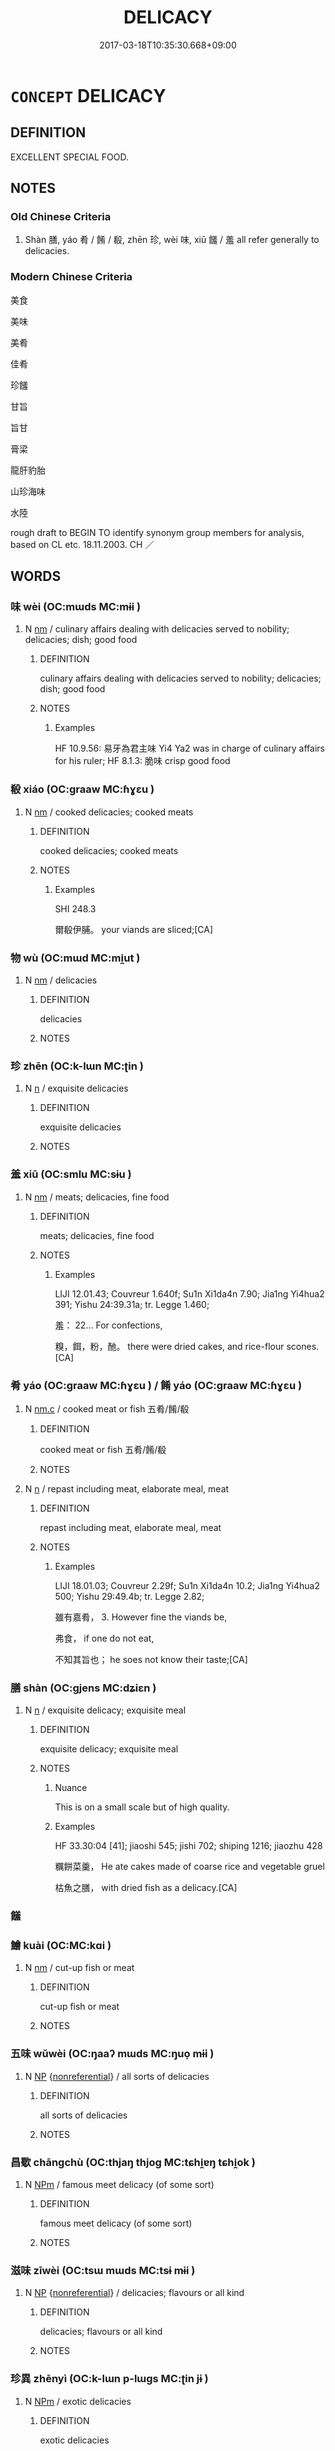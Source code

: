 # -*- mode: mandoku-tls-view -*-
#+TITLE: DELICACY
#+DATE: 2017-03-18T10:35:30.668+09:00        
#+STARTUP: content
* =CONCEPT= DELICACY
:PROPERTIES:
:CUSTOM_ID: uuid-358477ec-1717-4839-9def-f8dd0b36bb21
:SYNONYM+:  CHOICE FOOD
:SYNONYM+:  GOURMET FOOD
:SYNONYM+:  TREAT
:SYNONYM+:  LUXURY
:SYNONYM+:  SPECIALTY
:TR_ZH: 美味
:END:
** DEFINITION

EXCELLENT SPECIAL FOOD.

** NOTES

*** Old Chinese Criteria
1. Shàn 膳, yáo 肴 / 餚 / 殽, zhēn 珍, wèi 味, xiū 饈 / 羞 all refer generally to delicacies.

*** Modern Chinese Criteria
美食

美味

美肴

佳肴

珍饈

甘旨

旨甘

膏梁

龍肝豹胎

山珍海味

水陸

rough draft to BEGIN TO identify synonym group members for analysis, based on CL etc. 18.11.2003. CH ／

** WORDS
   :PROPERTIES:
   :VISIBILITY: children
   :END:
*** 味 wèi (OC:mɯds MC:mɨi )
:PROPERTIES:
:CUSTOM_ID: uuid-4c764826-a0ba-4e61-a9cd-2c47cff08737
:Char+: 味(30,5/8) 
:GY_IDS+: uuid-6f2fa52e-a609-4c44-86ca-6007ecae232a
:PY+: wèi     
:OC+: mɯds     
:MC+: mɨi     
:END: 
**** N [[tls:syn-func::#uuid-e917a78b-5500-4276-a5fe-156b8bdecb7b][nm]] / culinary affairs dealing with delicacies served to nobility; delicacies; dish; good food
:PROPERTIES:
:CUSTOM_ID: uuid-77026f6e-8f84-40a7-82f2-b89a414ebddb
:WARRING-STATES-CURRENCY: 4
:END:
****** DEFINITION

culinary affairs dealing with delicacies served to nobility; delicacies; dish; good food

****** NOTES

******* Examples
HF 10.9.56: 易牙為君主味 Yi4 Ya2 was in charge of culinary affairs for his ruler; HF 8.1.3: 脆味 crisp good food

*** 殽 xiáo (OC:ɡraaw MC:ɦɣɛu )
:PROPERTIES:
:CUSTOM_ID: uuid-fe3fae57-af1e-4c67-b75c-73e163f0083e
:Char+: 殽(79,8/12) 
:GY_IDS+: uuid-5016ae44-6278-448e-8be4-694dfd952a16
:PY+: xiáo     
:OC+: ɡraaw     
:MC+: ɦɣɛu     
:END: 
**** N [[tls:syn-func::#uuid-e917a78b-5500-4276-a5fe-156b8bdecb7b][nm]] / cooked delicacies; cooked meats
:PROPERTIES:
:CUSTOM_ID: uuid-6f5554a4-5d94-43ae-b619-78b1af9f0549
:WARRING-STATES-CURRENCY: 2
:END:
****** DEFINITION

cooked delicacies; cooked meats

****** NOTES

******* Examples
SHI 248.3

 爾殽伊脯。 your viands are sliced;[CA]

*** 物 wù (OC:mɯd MC:mi̯ut )
:PROPERTIES:
:CUSTOM_ID: uuid-22400bf0-9b8a-441a-bdd8-2b26b4070b47
:Char+: 物(93,4/8) 
:GY_IDS+: uuid-920cdc9d-a13f-4145-b5d6-a18eda88b3cc
:PY+: wù     
:OC+: mɯd     
:MC+: mi̯ut     
:END: 
**** N [[tls:syn-func::#uuid-e917a78b-5500-4276-a5fe-156b8bdecb7b][nm]] / delicacies
:PROPERTIES:
:CUSTOM_ID: uuid-3cccd8be-a937-4d75-a2dd-7346df674a38
:END:
****** DEFINITION

delicacies

****** NOTES

*** 珍 zhēn (OC:k-lɯn MC:ʈin )
:PROPERTIES:
:CUSTOM_ID: uuid-f30229e3-98a7-41dd-b206-de909926a678
:Char+: 珍(96,5/9) 
:GY_IDS+: uuid-24d653fc-72a5-4769-9872-915b1baa2dd7
:PY+: zhēn     
:OC+: k-lɯn     
:MC+: ʈin     
:END: 
**** N [[tls:syn-func::#uuid-8717712d-14a4-4ae2-be7a-6e18e61d929b][n]] / exquisite delicacies
:PROPERTIES:
:CUSTOM_ID: uuid-01fcd4c4-92a4-43c7-ad99-b6e22b6fe30b
:WARRING-STATES-CURRENCY: 4
:END:
****** DEFINITION

exquisite delicacies

****** NOTES

*** 羞 xiū (OC:smlu MC:sɨu )
:PROPERTIES:
:CUSTOM_ID: uuid-f70638fb-12e7-4db6-8087-7c1c46a06d78
:Char+: 羞(123,5/11) 
:GY_IDS+: uuid-b717485b-8211-4b89-80aa-46084e32a09b
:PY+: xiū     
:OC+: smlu     
:MC+: sɨu     
:END: 
**** N [[tls:syn-func::#uuid-e917a78b-5500-4276-a5fe-156b8bdecb7b][nm]] / meats; delicacies, fine food
:PROPERTIES:
:CUSTOM_ID: uuid-09605ff2-b20f-42d3-98b5-2a1dfd3e7cbd
:WARRING-STATES-CURRENCY: 2
:END:
****** DEFINITION

meats; delicacies, fine food

****** NOTES

******* Examples
LIJI 12.01.43; Couvreur 1.640f; Su1n Xi1da4n 7.90; Jia1ng Yi4hua2 391; Yishu 24:39.31a; tr. Legge 1.460;

 羞： 22... For confections,

 糗，餌，粉，酏。 there were dried cakes, and rice-flour scones.[CA]

*** 肴 yáo (OC:ɡraaw MC:ɦɣɛu ) / 餚 yáo (OC:ɡraaw MC:ɦɣɛu )
:PROPERTIES:
:CUSTOM_ID: uuid-7d0de026-724a-462b-815b-3fc78cbff2b3
:Char+: 肴(130,4/8) 
:Char+: 餚(184,8/17) 
:GY_IDS+: uuid-b996ab35-7a20-4d18-95b7-0d1ff79111c8
:PY+: yáo     
:OC+: ɡraaw     
:MC+: ɦɣɛu     
:GY_IDS+: uuid-63fe1e4e-7622-4f7d-bd20-439219610ca2
:PY+: yáo     
:OC+: ɡraaw     
:MC+: ɦɣɛu     
:END: 
**** N [[tls:syn-func::#uuid-f4d293c7-e1e7-45ab-8abb-51a39fb09165][nm.c]] / cooked meat or fish 五肴/餚/殽
:PROPERTIES:
:CUSTOM_ID: uuid-78a898d2-c9dc-446e-9965-264810916ecb
:END:
****** DEFINITION

cooked meat or fish 五肴/餚/殽

****** NOTES

**** N [[tls:syn-func::#uuid-8717712d-14a4-4ae2-be7a-6e18e61d929b][n]] / repast including meat, elaborate meal, meat
:PROPERTIES:
:CUSTOM_ID: uuid-31c392f8-671e-4f04-a572-77b8e77ac481
:WARRING-STATES-CURRENCY: 3
:END:
****** DEFINITION

repast including meat, elaborate meal, meat

****** NOTES

******* Examples
LIJI 18.01.03; Couvreur 2.29f; Su1n Xi1da4n 10.2; Jia1ng Yi4hua2 500; Yishu 29:49.4b; tr. Legge 2.82;

 雖有嘉肴， 3. However fine the viands be,

 弗食， if one do not eat,

 不知其旨也； he soes not know their taste;[CA]

*** 膳 shàn (OC:ɡjens MC:dʑiɛn )
:PROPERTIES:
:CUSTOM_ID: uuid-ca9d53ad-efee-47f2-9869-916d7ebf1aa7
:Char+: 膳(130,12/16) 
:GY_IDS+: uuid-27fb7dec-c9b8-4879-b0b6-a480b178d9cb
:PY+: shàn     
:OC+: ɡjens     
:MC+: dʑiɛn     
:END: 
**** N [[tls:syn-func::#uuid-8717712d-14a4-4ae2-be7a-6e18e61d929b][n]] / exquisite delicacy; exquisite meal
:PROPERTIES:
:CUSTOM_ID: uuid-e2061baf-36da-4c3e-b91a-e2a988df9b39
:WARRING-STATES-CURRENCY: 4
:END:
****** DEFINITION

exquisite delicacy; exquisite meal

****** NOTES

******* Nuance
This is on a small scale but of high quality.

******* Examples
HF 33.30:04 [41]; jiaoshi 545; jishi 702; shiping 1216; jiaozhu 428

 糲餅菜羹， He ate cakes made of coarse rice and vegetable gruel

 枯魚之膳， with dried fish as a delicacy.[CA]

*** 饈 
:PROPERTIES:
:CUSTOM_ID: uuid-c881898d-9139-4493-9d00-f2d64d134986
:Char+: 饈(184,11/20) 
:END: 
*** 鱠 kuài (OC:MC:kɑi )
:PROPERTIES:
:CUSTOM_ID: uuid-ce340db1-9f3f-48a8-9a5a-7f78bfda128b
:Char+: 鱠(195,13/24) 
:GY_IDS+: uuid-ae219831-41db-4ea2-bdfe-fc7fa750af3e
:PY+: kuài     
:MC+: kɑi     
:END: 
**** N [[tls:syn-func::#uuid-e917a78b-5500-4276-a5fe-156b8bdecb7b][nm]] / cut-up fish or meat
:PROPERTIES:
:CUSTOM_ID: uuid-12a751ec-db8b-4710-a537-5c81471d6fe7
:END:
****** DEFINITION

cut-up fish or meat

****** NOTES

*** 五味 wǔwèi (OC:ŋaaʔ mɯds MC:ŋuo̝ mɨi )
:PROPERTIES:
:CUSTOM_ID: uuid-a9d39529-c817-48aa-9f27-0cc624eff84c
:Char+: 五(7,2/4) 味(30,5/8) 
:GY_IDS+: uuid-51845144-3245-439c-9701-95c63f8e4500 uuid-6f2fa52e-a609-4c44-86ca-6007ecae232a
:PY+: wǔ wèi    
:OC+: ŋaaʔ mɯds    
:MC+: ŋuo̝ mɨi    
:END: 
**** N [[tls:syn-func::#uuid-a8e89bab-49e1-4426-b230-0ec7887fd8b4][NP]] {[[tls:sem-feat::#uuid-f8182437-4c38-4cc9-a6f8-b4833cdea2ba][nonreferential]]} / all sorts of delicacies
:PROPERTIES:
:CUSTOM_ID: uuid-d677c7af-347a-4a2b-a70d-6552a8d1fd7b
:END:
****** DEFINITION

all sorts of delicacies

****** NOTES

*** 昌歜 chāngchù (OC:thjaŋ thjoɡ MC:tɕhi̯ɐŋ tɕhi̯ok )
:PROPERTIES:
:CUSTOM_ID: uuid-c3421443-966a-4495-b4d3-87db8f01a688
:Char+: 昌(72,4/8) 歜(76,13/17) 
:GY_IDS+: uuid-c1347ac3-df9d-42a8-8918-4548e1085fec uuid-c8f811cd-6e67-4aeb-8908-7a3ab773a4a5
:PY+: chāng chù    
:OC+: thjaŋ thjoɡ    
:MC+: tɕhi̯ɐŋ tɕhi̯ok    
:END: 
**** N [[tls:syn-func::#uuid-ebc1516d-e718-4b5b-ba40-aa8f43bd0e86][NPm]] / famous meet delicacy (of some sort)
:PROPERTIES:
:CUSTOM_ID: uuid-bb6f06b3-f0de-4630-ba5d-0591610f6f00
:END:
****** DEFINITION

famous meet delicacy (of some sort)

****** NOTES

*** 滋味 zīwèi (OC:tsɯ mɯds MC:tsɨ mɨi )
:PROPERTIES:
:CUSTOM_ID: uuid-9bc6433d-a628-484e-befe-1fe464f73e30
:Char+: 滋(85,9/12) 味(30,5/8) 
:GY_IDS+: uuid-9ff11743-8e60-4186-8044-0fa4d82bb6dc uuid-6f2fa52e-a609-4c44-86ca-6007ecae232a
:PY+: zī wèi    
:OC+: tsɯ mɯds    
:MC+: tsɨ mɨi    
:END: 
**** N [[tls:syn-func::#uuid-a8e89bab-49e1-4426-b230-0ec7887fd8b4][NP]] {[[tls:sem-feat::#uuid-f8182437-4c38-4cc9-a6f8-b4833cdea2ba][nonreferential]]} / delicacies; flavours or all kind
:PROPERTIES:
:CUSTOM_ID: uuid-43d22ea0-2b64-4b8b-b030-eded8d3a3982
:END:
****** DEFINITION

delicacies; flavours or all kind

****** NOTES

*** 珍異 zhēnyì (OC:k-lɯn p-lɯɡs MC:ʈin jɨ )
:PROPERTIES:
:CUSTOM_ID: uuid-4b51832c-7259-415f-9c45-04ef2a70e1f4
:Char+: 珍(96,5/9) 異(102,6/12) 
:GY_IDS+: uuid-24d653fc-72a5-4769-9872-915b1baa2dd7 uuid-2358b4e4-e373-45a4-ba89-da230502ff10
:PY+: zhēn yì    
:OC+: k-lɯn p-lɯɡs    
:MC+: ʈin jɨ    
:END: 
**** N [[tls:syn-func::#uuid-ebc1516d-e718-4b5b-ba40-aa8f43bd0e86][NPm]] / exotic delicacies
:PROPERTIES:
:CUSTOM_ID: uuid-d0ed40e3-76d4-462e-b27e-57ae7c1e5f35
:END:
****** DEFINITION

exotic delicacies

****** NOTES

*** 肥甘 féigān (OC:bul kaam MC:bɨi kɑm )
:PROPERTIES:
:CUSTOM_ID: uuid-402c7988-d182-4657-b86c-f851749d233e
:Char+: 肥(130,4/8) 甘(99,0/5) 
:GY_IDS+: uuid-f11f8b33-d569-4998-b6dd-71f4ac248c91 uuid-56622cc8-40f8-4c97-906b-df7a4d477b60
:PY+: féi gān    
:OC+: bul kaam    
:MC+: bɨi kɑm    
:END: 
**** N [[tls:syn-func::#uuid-0e71a24c-2529-482a-a575-a4f143a9890b][NP{N1&N2}]] {[[tls:sem-feat::#uuid-1a4f1186-6570-4817-b8ef-916aa6f20363][subject=nonref]]} / nutritious and sweet food, good food in general[only one example in all texts][CA]
:PROPERTIES:
:CUSTOM_ID: uuid-194e6262-5f9b-416c-bced-c855cd60940f
:WARRING-STATES-CURRENCY: 1
:END:
****** DEFINITION

nutritious and sweet food, good food in general

[only one example in all texts][CA]

****** NOTES

*** 脆味 cuìwèi (OC:tshods mɯds MC:tshiɛi mɨi )
:PROPERTIES:
:CUSTOM_ID: uuid-f85991ef-f444-4019-9969-bbc58a9401f0
:Char+: 脆(130,6/10) 味(30,5/8) 
:GY_IDS+: uuid-8a795de7-221d-48b0-807c-80390d28dc56 uuid-6f2fa52e-a609-4c44-86ca-6007ecae232a
:PY+: cuì wèi    
:OC+: tshods mɯds    
:MC+: tshiɛi mɨi    
:END: 
**** N [[tls:syn-func::#uuid-a8e89bab-49e1-4426-b230-0ec7887fd8b4][NP]] {[[tls:sem-feat::#uuid-f8182437-4c38-4cc9-a6f8-b4833cdea2ba][nonreferential]]} / crisp tidbits
:PROPERTIES:
:CUSTOM_ID: uuid-deb8ff1f-a8a0-43d7-b948-3816bf9cedae
:END:
****** DEFINITION

crisp tidbits

****** NOTES

*** 香美 xiāngměi (OC:qhaŋ mriʔ MC:hi̯ɐŋ mi )
:PROPERTIES:
:CUSTOM_ID: uuid-616f5126-e77c-4d5d-87b9-9be0fddeab20
:Char+: 香(186,0/9) 美(123,3/9) 
:GY_IDS+: uuid-c4e6d307-6ee1-48c4-a811-70969ff468f3 uuid-f05378e7-1d93-40cf-9fe8-2b8d58428fa2
:PY+: xiāng měi    
:OC+: qhaŋ mriʔ    
:MC+: hi̯ɐŋ mi    
:END: 
**** N [[tls:syn-func::#uuid-a8e89bab-49e1-4426-b230-0ec7887fd8b4][NP]] {[[tls:sem-feat::#uuid-f8182437-4c38-4cc9-a6f8-b4833cdea2ba][nonreferential]]} / delicacies
:PROPERTIES:
:CUSTOM_ID: uuid-b7cc4733-083f-4045-a7dd-6fca2f6f369f
:END:
****** DEFINITION

delicacies

****** NOTES

** BIBLIOGRAPHY
bibliography:../core/tlsbib.bib
